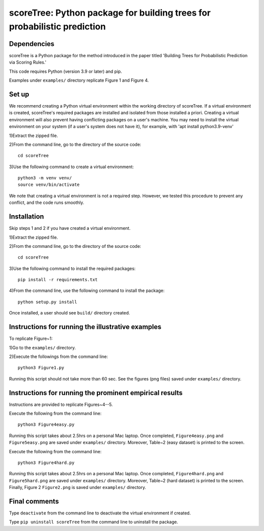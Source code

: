 ==================================================================================
scoreTree: Python package for building trees for probabilistic prediction
==================================================================================


Dependencies
~~~~~~~~~~~~

scoreTree is a Python package for the method introduced in the paper titled 'Building 
Trees for Probabilistic Prediction via Scoring Rules.'

This code requires Python (version 3.9 or later) and pip. 

Examples under ``examples/`` directory replicate Figure 1 and Figure 4.

Set up 
~~~~~~

We recommend creating a Python virtual environment within the working directory of scoreTree. 
If a virtual environment is created, scoreTree's required packages are installed and 
isolated from those installed a priori. Creating a virtual environment will also prevent
having conflicting packages on a user's machine. You may need to install the virtual 
environment on your system (if a user's system does not have it), for example, 
with 'apt install python3.9-venv'

1)Extract the zipped file.

2)From the command line, go to the directory of the source code::

 cd scoreTree

3)Use the following command to create a virtual environment::

  python3 -m venv venv/  
  source venv/bin/activate  
 
We note that creating a virtual environment is not a required step. However, we tested this
procedure to prevent any conflict, and the code runs smoothly.

Installation
~~~~~~~~~~~~

Skip steps 1 and 2 if you have created a virtual environment.

1)Extract the zipped file.

2)From the command line, go to the directory of the source code::

 cd scoreTree

3)Use the following command to install the required packages::

 pip install -r requirements.txt

4)From the command line, use the following command to install the package::

 python setup.py install

Once installed, a user should see ``build/`` directory created.
 

Instructions for running the illustrative examples
~~~~~~~~~~~~~~~~~~~~~~~~~~~~~~~~~~~~~~~~~~~~~~~~~~

To replicate Figure~1:

1)Go to the ``examples/`` directory.

2)Execute the followings from the command line::

 python3 Figure1.py

Running this script should not take more than 60 sec. See the figures (png files) saved under ``examples/`` directory.

Instructions for running the prominent empirical results
~~~~~~~~~~~~~~~~~~~~~~~~~~~~~~~~~~~~~~~~~~~~~~~~~~~~~~~~

Instructions are provided to replicate Figures~4--5.

Execute the following from the command line::

  python3 Figure4easy.py
 
Running this script takes about 2.5hrs on a personal Mac laptop. 
Once completed, ``Figure4easy.png`` and ``Figure5easy.png`` are saved under ``examples/`` directory.
Moreover, Table~2 (easy dataset) is printed to the screen.

Execute the following from the command line::

  python3 Figure4hard.py
 
Running this script takes about 2.5hrs on a personal Mac laptop. 
Once completed, ``Figure4hard.png`` and ``Figure5hard.png`` are saved under ``examples/`` directory.
Moreover, Table~2 (hard dataset) is printed to the screen. Finally, Figure 2
``Figure2.png`` is saved under ``examples/`` directory. 
  
Final comments
~~~~~~~~~~~~~~

Type ``deactivate`` from the command line to deactivate the virtual environment if created.

Type ``pip uninstall scoreTree`` from the command line to uninstall the package.
